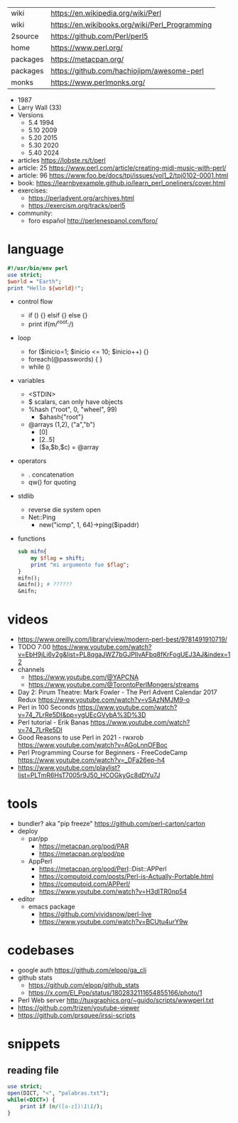 |----------+------------------------------------------------|
| wiki     | https://en.wikipedia.org/wiki/Perl             |
| wiki     | https://en.wikibooks.org/wiki/Perl_Programming |
| 2source  | https://github.com/Perl/perl5                  |
| home     | https://www.perl.org/                          |
| packages | https://metacpan.org/                          |
| packages | https://github.com/hachiojipm/awesome-perl     |
| monks    | https://www.perlmonks.org/                     |
|----------+------------------------------------------------|

- 1987
- Larry Wall (33)
- Versions
  - 5.4  1994
  - 5.10 2009
  - 5.20 2015
  - 5.30 2020
  - 5.40 2024

- articles https://lobste.rs/t/perl
- article: 25 https://www.perl.com/article/creating-midi-music-with-perl/
- article: 96 https://www.foo.be/docs/tpj/issues/vol1_2/tpj0102-0001.html
- book: https://learnbyexample.github.io/learn_perl_oneliners/cover.html
- exercises:
  - https://perladvent.org/archives.html
  - https://exercism.org/tracks/perl5
- community:
  - foro español http://perlenespanol.com/foro/

* language

#+begin_src perl
  #!/usr/bin/env perl
  use strict;
  $world = "Earth";
  print "Hello ${world}!";
#+end_src

- control flow
  - if () {} elsif {} else {}
  - print if(m/^root:/)

- loop
  - for ($inicio=1; $inicio <= 10; $inicio++) {}
  - foreach(@passwords) {  }
  - while ()

- variables
  - <STDIN>
  - $ scalars, can only have objects
  - %hash ("root", 0, "wheel", 99)
    - $ahash{"root"}
  - @arrays (1,2), ("a","b")
    - [0]
    - [2..5]
    - ($a,$b,$c) = @array

- operators
  - . concatenation
  - qw() for quoting

- stdlib
  - reverse die system open
  - Net::Ping
    - new("icmp", 1, 64)->ping($ipaddr)

- functions
  #+begin_src perl
    sub mifn{
        my $flag = shift;
        print "mi argumento fue $flag";
    }
    mifn();
    &mifn(); # ??????
    &mifn;
  #+end_src

* videos

- https://www.oreilly.com/library/view/modern-perl-best/9781491910719/
- TODO 7:00 https://www.youtube.com/watch?v=EbH9jLi6v2g&list=PL8qgaJWZ7bGJPlIvAFbq8fKrFogUEJ3AJ&index=12
- channels
  - https://www.youtube.com/@YAPCNA
  - https://www.youtube.com/@TorontoPerlMongers/streams
- Day 2: Pirum Theatre: Mark Fowler - The Perl Advent Calendar 2017 Redux https://www.youtube.com/watch?v=vSAzNMJM9-o
- Perl in 100 Seconds https://www.youtube.com/watch?v=74_7LrRe5DI&pp=ygUEcGVybA%3D%3D
- Perl tutorial - Erik Banas https://www.youtube.com/watch?v=74_7LrRe5DI
- Good Reasons to use Perl in 2021 - rwxrob https://www.youtube.com/watch?v=AGoLnnOFBoc
- Perl Programming Course for Beginners  - FreeCodeCamp https://www.youtube.com/watch?v=_DFa26ep-h4
- https://www.youtube.com/playlist?list=PLTmR6HsT7005r9J50_HCOGkyGc8dDYu7J

* tools

- bundler? aka "pip freeze" https://github.com/perl-carton/carton
- deploy
  - par/pp
    - https://metacpan.org/pod/PAR
    - https://metacpan.org/pod/pp
  - AppPerl
    - https://metacpan.org/pod/Perl::Dist::APPerl
    - https://computoid.com/posts/Perl-is-Actually-Portable.html
    - https://computoid.com/APPerl/
    - https://www.youtube.com/watch?v=H3dITR0np54
- editor
  - emacs package
    - https://github.com/vividsnow/perl-live
    - https://www.youtube.com/watch?v=BCUtu4urY9w

* codebases

- google auth https://github.com/elpop/ga_cli
- github stats
  - https://github.com/elpop/github_stats
  - https://x.com/El_Pop/status/1802832111654855166/photo/1
- Perl Web server http://tuxgraphics.org/~guido/scripts/wwwperl.txt
- https://github.com/trizen/youtube-viewer
- https://github.com/prsquee/irssi-scripts

* snippets
** reading file
#+begin_src perl
  use strict;
  open(DICT, "<", "palabras.txt");
  while(<DICT>) {
      print if (m/([a-z])\1\1/);
  }
#+end_src
